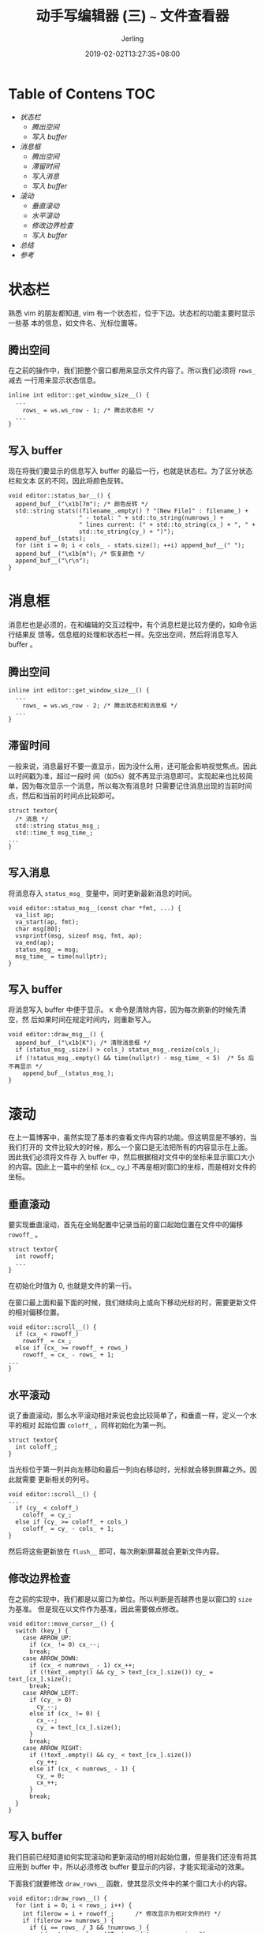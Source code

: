 #+TITLE: 动手写编辑器 (三) ~~~ 文件查看器
#+DATE: 2019-02-02T13:27:35+08:00
#+PUBLISHDATE: 2019-02-02T13:27:35+08:00
#+DRAFT: nil
#+TAGS: nil, nil
#+DESCRIPTION: 一步步实现终端编辑器
#+HUGO_AUTO_SET_LASTMOD: t
#+HUGO_BASE_DIR: ../
#+HUGO_SECTION: ./blog
#+HUGO_TYPE: post
#+HUGO_WEIGHT: auto
#+AUTHOR: Jerling
#+HUGO_CATEGORIES: 项目实战
#+HUGO_TAGS: textor terminal c++

* Table of Contens  :TOC:
- [[状态栏][状态栏]]
  - [[腾出空间][腾出空间]]
  - [[写入 buffer][写入 buffer]]
- [[消息框][消息框]]
  - [[腾出空间][腾出空间]]
  - [[滞留时间][滞留时间]]
  - [[写入消息][写入消息]]
  - [[写入 buffer][写入 buffer]]
- [[滚动][滚动]]
  - [[垂直滚动][垂直滚动]]
  - [[水平滚动][水平滚动]]
  - [[修改边界检查][修改边界检查]]
  - [[写入 buffer][写入 buffer]]
- [[总结][总结]]
- [[参考][参考]]

* 状态栏
熟悉 vim 的朋友都知道, vim 有一个状态栏，位于下边。状态栏的功能主要时显示一些基
本的信息，如文件名、光标位置等。
** 腾出空间
在之前的操作中，我们把整个窗口都用来显示文件内容了。所以我们必须将 =rows_= 减去
一行用来显示状态信息。

#+BEGIN_SRC C++
inline int editor::get_window_size__() {
  ...
    rows_ = ws.ws_row - 1; /* 腾出状态栏 */
  ...
}
#+END_SRC
** 写入 buffer
现在将我们要显示的信息写入 buffer 的最后一行，也就是状态栏。为了区分状态栏和文本
区的不同，因此将颜色反转。
#+BEGIN_SRC C++
void editor::status_bar__() {
  append_buf__("\x1b[7m"); /* 颜色反转 */
  std::string stats((filename_.empty() ? "[New File]" : filename_) +
                    " - total: " + std::to_string(numrows_) +
                    " lines current: (" + std::to_string(cx_) + ", " +
                    std::to_string(cy_) + ")");
  append_buf__(stats);
  for (int i = 0; i < cols_ - stats.size(); ++i) append_buf__(" ");
  append_buf__("\x1b[m"); /* 恢复颜色 */
  append_buf__("\r\n");
}
#+END_SRC

* 消息框
消息栏也是必须的，在和编辑的交互过程中，有个消息栏是比较方便的，如命令运行结果反
馈等。信息框的处理和状态栏一样。先空出空间，然后将消息写入 buffer 。

** 腾出空间
#+BEGIN_SRC C++
inline int editor::get_window_size__() {
  ...
    rows_ = ws.ws_row - 2; /* 腾出状态栏和消息框 */
  ...
}
#+END_SRC

** 滞留时间
一般来说，消息最好不要一直显示，因为没什么用，还可能会影响视觉焦点。因此以时间戳为准，超过一段时
间（如5s）就不再显示消息即可。实现起来也比较简单，因为每次显示一个消息，所以每次有消息时
只需要记住消息出现的当前时间点，然后和当前的时间点比较即可。
#+BEGIN_SRC C++
struct textor{
  /* 消息 */
  std::string status_msg_;
  std::time_t msg_time_;
...
}
#+END_SRC

** 写入消息
将消息存入 =status_msg_= 变量中，同时更新最新消息的时间。
#+BEGIN_SRC C++
void editor::status_msg__(const char *fmt, ...) {
  va_list ap;
  va_start(ap, fmt);
  char msg[80];
  vsnprintf(msg, sizeof msg, fmt, ap);
  va_end(ap);
  status_msg_ = msg;
  msg_time_ = time(nullptr);
}
#+END_SRC

** 写入 buffer
将消息写入 buffer 中便于显示。 =K= 命令是清除内容，因为每次刷新的时候先清空，然
后如果时间在规定时间内，则重新写入。
#+BEGIN_SRC C++
void editor::draw_msg__() {
  append_buf__("\x1b[K"); /* 清除消息框 */
  if (status_msg_.size() > cols_) status_msg_.resize(cols_);
  if (!status_msg_.empty() && time(nullptr) - msg_time_ < 5)  /* 5s 后不再显示 */
    append_buf__(status_msg_);
}
#+END_SRC
* 滚动
在上一篇博客中，虽然实现了基本的查看文件内容的功能。但这明显是不够的，当我们打开的
文件比较大的时候，那么一个窗口是无法把所有的内容显示在上面。因此我们必须将文件存
入 buffer 中，然后根据相对文件中的坐标来显示窗口大小的内容。因此上一篇中的坐标
(cx_, cy_) 不再是相对窗口的坐标，而是相对文件的坐标。
** 垂直滚动
要实现垂直滚动，首先在全局配置中记录当前的窗口起始位置在文件中的偏移 =rowoff_= 。
#+BEGIN_SRC C++
struct textor{
  int rowoff;
  ...
}
#+END_SRC
在初始化时值为 0, 也就是文件的第一行。

在窗口最上面和最下面的时候，我们继续向上或向下移动光标的时，需要更新文件的相对偏移位置。
#+BEGIN_SRC C++
void editor::scroll__() {
  if (cx_ < rowoff_)
    rowoff_ = cx_;
  else if (cx_ >= rowoff_ + rows_)
    rowoff_ = cx_ - rows_ + 1;
...
}
#+END_SRC

** 水平滚动
说了垂直滚动，那么水平滚动相对来说也会比较简单了，和垂直一样，定义一个水平的相对
起始位置 =coloff_= ，同样初始化为第一列。
#+BEGIN_SRC C++
struct textor{
  int coloff_;
}
#+END_SRC

当光标位于第一列并向左移动和最后一列向右移动时，光标就会移到屏幕之外。因此就需要
更新相关的列号。

#+BEGIN_SRC C++
void editor::scroll__() {
...
  if (cy_ < coloff_)
    coloff_ = cy_;
  else if (cy_ >= coloff_ + cols_)
    coloff_ = cy_ - cols_ + 1;
}
#+END_SRC

然后将这些更新放在 =flush__= 即可，每次刷新屏幕就会更新文件内容。

** 修改边界检查
在之前的实现中，我们都是以窗口为单位。所以判断是否越界也是以窗口的 =size= 为基准。
但是现在以文件作为基准，因此需要做点修改。
#+BEGIN_SRC C++
void editor::move_cursor__() {
  switch (key_) {
    case ARROW_UP:
      if (cx_ != 0) cx_--;
      break;
    case ARROW_DOWN:
      if (cx_ < numrows_ - 1) cx_++;
      if (!text_.empty() && cy_ > text_[cx_].size()) cy_ = text_[cx_].size();
      break;
    case ARROW_LEFT:
      if (cy_ > 0)
        cy_--;
      else if (cx_ != 0) {
        cx_--;
        cy_ = text_[cx_].size();
      }
      break;
    case ARROW_RIGHT:
      if (!text_.empty() && cy_ < text_[cx_].size())
        cy_++;
      else if (cx_ < numrows_ - 1) {
        cy_ = 0;
        cx_++;
      }
      break;
  }
}
#+END_SRC
** 写入 buffer
我们目前已经知道如何实现滚动和更新滚动的相对起始位置，但是我们还没有将其应用到
buffer 中，所以必须修改 buffer 要显示的内容，才能实现滚动的效果。

下面我们就要修改 =draw_rows__= 函数，使其显示文件中的某个窗口大小的内容。
#+BEGIN_SRC C++
void editor::draw_rows__() {
  for (int i = 0; i < rows_; i++) {
    int filerow = i + rowoff_;      /* 修改显示为相对文件的行 */
    if (filerow >= numrows_) {
      if (i == rows_ / 3 && !numrows_) {
        std::string welcome("Textor editor -- version ");
        welcome += TEXTOR_VERSION;
        if (welcome.size() > cols_) welcome.resize(cols_);
        int padding = (cols_ - welcome.size()) / 2;
        if (padding) {
          append_buf__("~");
          padding--;
        }
        while (padding--) append_buf__(" ");
        append_buf__(welcome);
      } else {
        append_buf__("~");
      }
    } else {
      int len = text_[filerow].size() - coloff_;
      if (len < 0) {
        len += coloff_;    /* 更新文件中的列 */
        /* 更新文件中的行 */
        append_buf__(text_[filerow].substr(len, 0));
        return;
      }
      if (len > cols_) len = cols_;
      append_buf__(text_[filerow].substr(coloff_, len));
    }
    append_buf__("\x1b[K");
    append_buf__("\r\n");
  }
}
#+END_SRC
这里实现也相对比较简单，将之前的相对窗口的坐标改为文件的坐标即可，后面的字符串也
将随着修改。

* 总结
好了，今天的内容就到这结束了，工作不多，只是基本的编辑器的功能。目前仅实现了文件查看
器的功能，和 vim 的正常模式一样，只能查阅，不能修改或写入。后续继续更新。

看看今天的效果吧 :)

[[https://jerling.github.io/images/write_textor_3_20190202_145141.png]]
* 参考
https://viewsourcecode.org/snaptoken/kilo/04.aTextViewer.html

